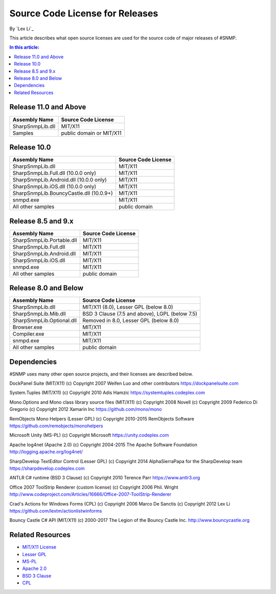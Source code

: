 Source Code License for Releases
================================

By `Lex Li`_

This article describes what open source licenses are used for the source code
of major releases of #SNMP.

.. contents:: In this article:
  :local:
  :depth: 1

Release 11.0 and Above
----------------------
=======================================  ========================
Assembly Name                            Source Code License
=======================================  ========================
SharpSnmpLib.dll                         MIT/X11
Samples                                  public domain or MIT/X11
=======================================  ========================

Release 10.0
------------
=======================================  ====================
Assembly Name                            Source Code License
=======================================  ====================
SharpSnmpLib.dll                         MIT/X11
SharpSnmpLib.Full.dll     (10.0.0 only)  MIT/X11
SharpSnmpLib.Android.dll  (10.0.0 only)  MIT/X11
SharpSnmpLib.iOS.dll      (10.0.0 only)  MIT/X11
SharpSnmpLib.BouncyCastle.dll (10.0.9+)  MIT/X11
snmpd.exe                                MIT/X11
All other samples                        public domain
=======================================  ====================

Release 8.5 and 9.x
-------------------
==========================  ====================
Assembly Name               Source Code License
==========================  ====================
SharpSnmpLib.Portable.dll   MIT/X11
SharpSnmpLib.Full.dll       MIT/X11
SharpSnmpLib.Android.dll    MIT/X11
SharpSnmpLib.iOS.dll        MIT/X11
snmpd.exe                   MIT/X11
All other samples           public domain
==========================  ====================

Release 8.0 and Below
---------------------
=========================  ====================================================
Assembly Name              Source Code License
=========================  ====================================================
SharpSnmpLib.dll           MIT/X11 (8.0), Lesser GPL (below 8.0)
SharpSnmpLib.Mib.dll       BSD 3 Clause (7.5 and above), LGPL (below 7.5)
SharpSnmpLib.Optional.dll  Removed in 8.0, Lesser GPL (below 8.0)
Browser.exe                MIT/X11
Compiler.exe               MIT/X11
snmpd.exe                  MIT/X11
All other samples          public domain
=========================  ====================================================

Dependencies
------------
#SNMP uses many other open source projects, and their licenses are described
below.

DockPanel Suite (MIT/X11) (c) Copyright 2007 Weifen Luo and other contributors
https://dockpanelsuite.com

System.Tuples (MIT/X11) (c) Copyright 2010 Adis Hamzic
https://systemtuples.codeplex.com

Mono.Options and Mono class library source files (MIT/X11) (c) Copyright 2008
Novell (c) Copyright 2009 Federico Di Gregorio (c) Copyright 2012 Xamarin Inc
https://github.com/mono/mono

RemObjects Mono Helpers (Lesser GPL) (c) Copyright 2010-2015 RemObjects
Software
https://github.com/remobjects/monohelpers

Microsoft Unity (MS-PL) (c) Copyright Microsoft
https://unity.codeplex.com

Apache log4net (Apache 2.0) (c) Copyright 2004-2015 The Apache Software
Foundation
http://logging.apache.org/log4net/

SharpDevelop TextEditor Control (Lesser GPL) (c) Copyright 2014 AlphaSierraPapa
for the SharpDevelop team
https://sharpdevelop.codeplex.com

ANTLR C# runtime (BSD 3 Clause) (c) Copyright 2010 Terence Parr
https://www.antlr3.org

Office 2007 ToolStrip Renderer (custom license) (c) Copyright 2006 Phil. Wright
http://www.codeproject.com/Articles/16666/Office-2007-ToolStrip-Renderer

Crad's Actions for Windows Forms (CPL) (c) Copyright 2006 Marco De Sanctis (c)
Copyright 2012 Lex Li
https://github.com/lextm/actionlistwinforms

Bouncy Castle C# API (MIT/X11) (c) 2000-2017 The Legion of the Bouncy Castle
Inc.
http://www.bouncycastle.org

Related Resources
-----------------
- `MIT/X11 License <http://www.opensource.org/licenses/mit-license.html>`_
- `Lesser GPL <http://www.opensource.org/licenses/lgpl-2.1.php>`_
- `MS-PL <https://opensource.org/licenses/MS-PL>`_
- `Apache 2.0 <https://opensource.org/licenses/Apache-2.0>`_
- `BSD 3 Clause <http://www.opensource.org/licenses/BSD-3-Clause>`_
- `CPL <http://www.opensource.org/licenses/cpl1.0>`_
